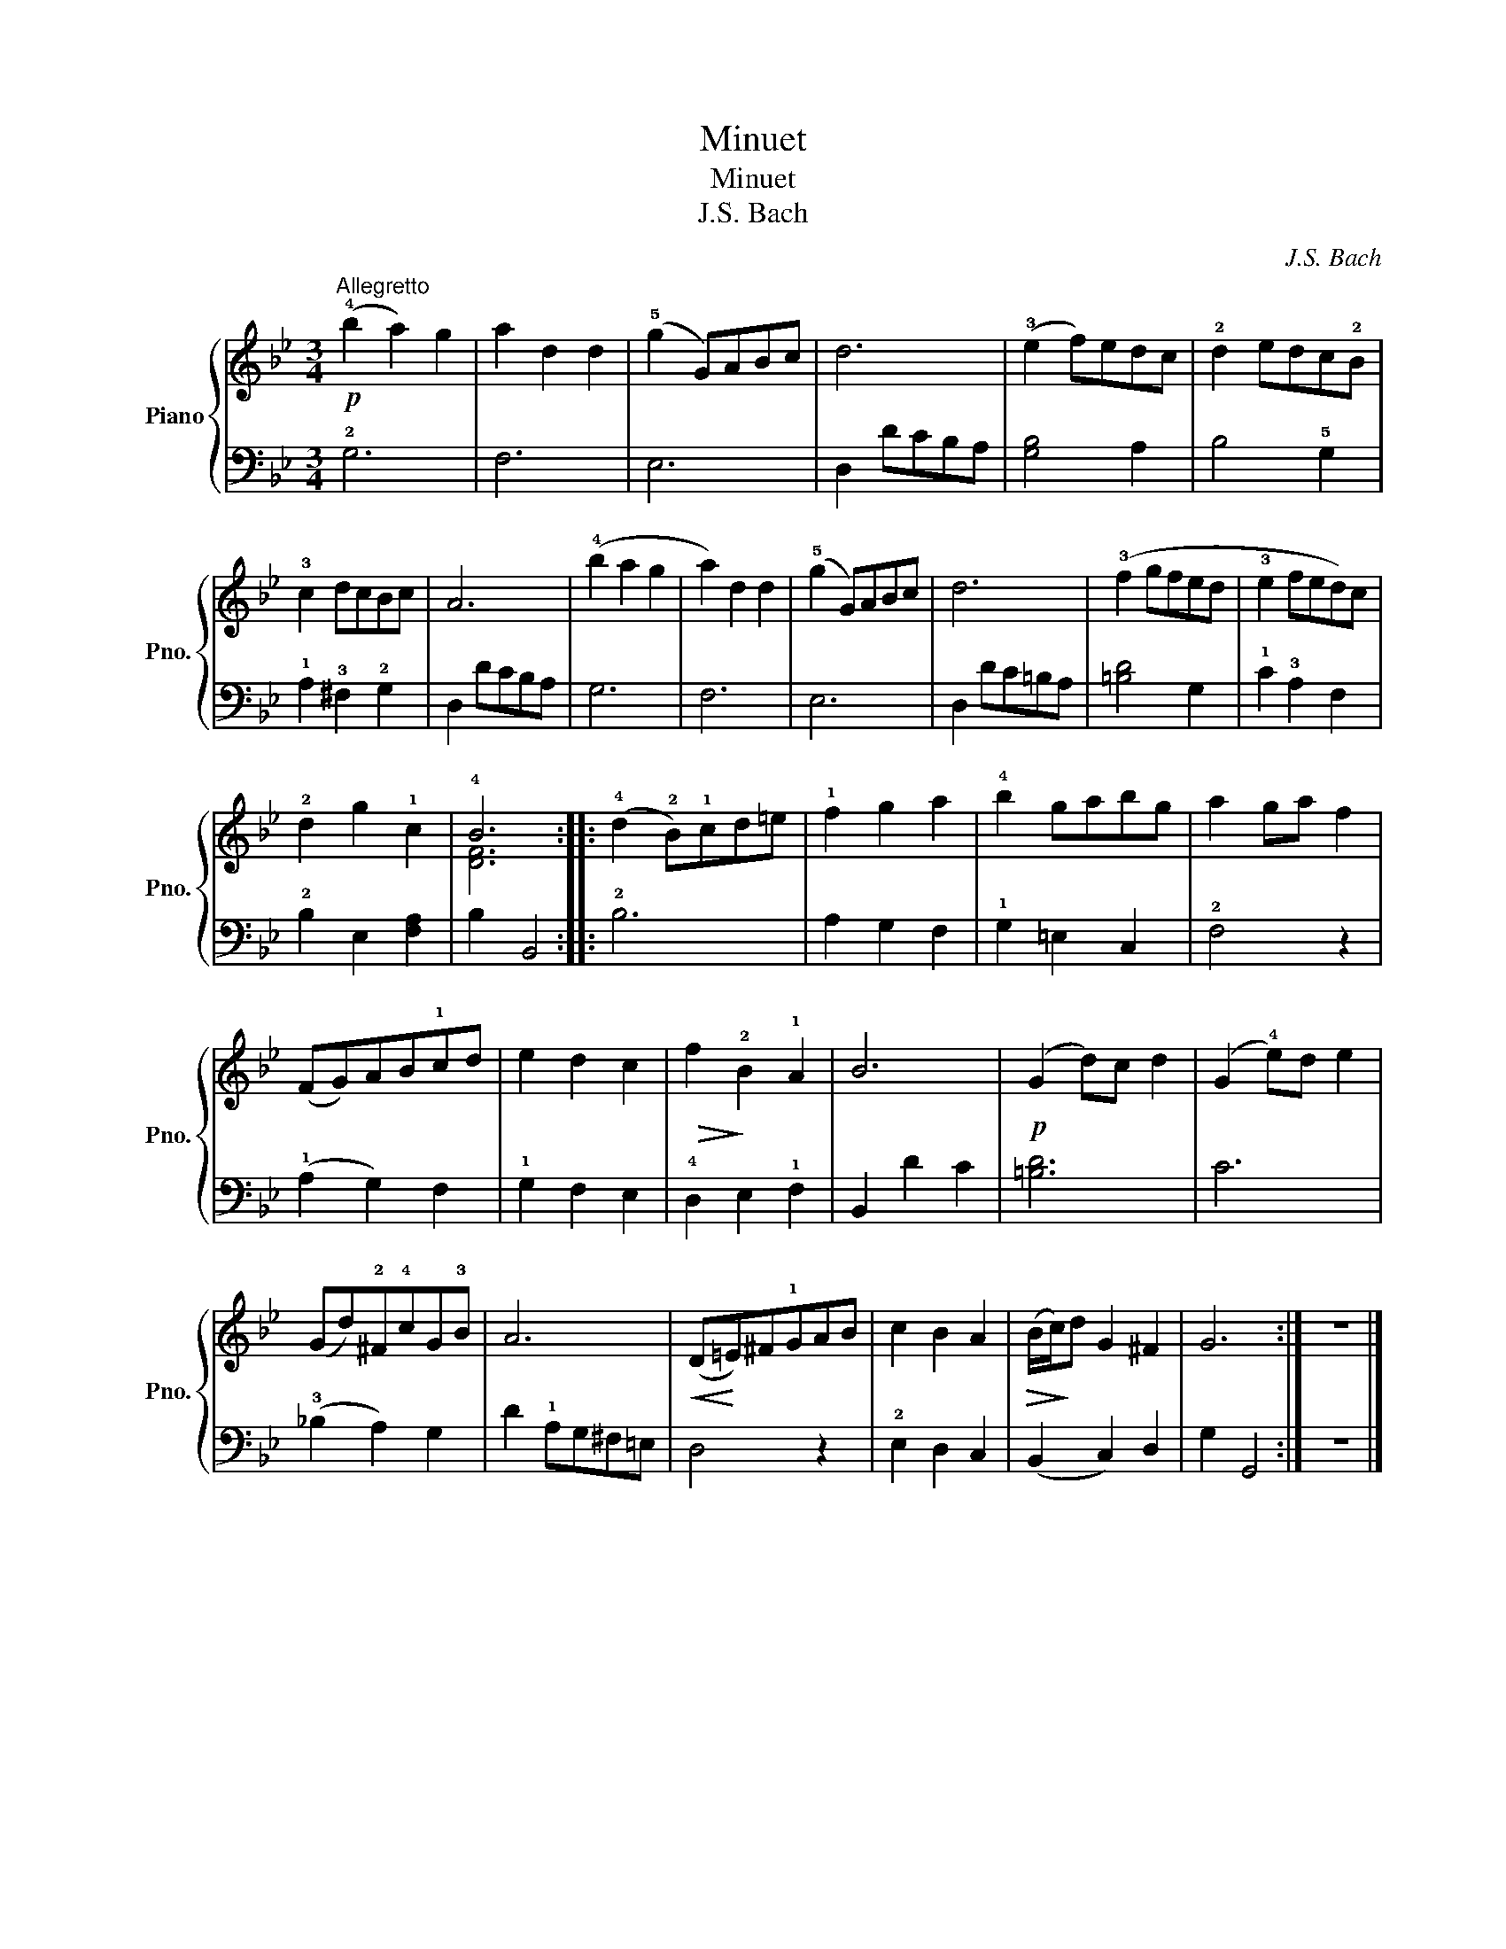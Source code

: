 X:1
T:Minuet
T:Minuet
T:J.S. Bach
C:J.S. Bach
%%score { ( 1 3 ) | 2 }
L:1/8
M:3/4
K:Bb
V:1 treble nm="Piano" snm="Pno."
V:3 treble 
V:2 bass 
V:1
"^Allegretto"!p! (!4!b2 a2) g2 | a2 d2 d2 | (!5!g2 G)ABc | d6 | (!3!e2 f)edc | !2!d2 edc!2!B | %6
 !3!c2 dcBc | A6 | (!4!b2 a2 g2 | a2) d2 d2 | (!5!g2 G)ABc | d6 | (!3!f2 gfed | !3!e2 fed)c | %14
 !2!d2 g2 !1!c2 | !4!B6 :: (!4!d2 !2!B)!1!cd=e | !1!f2 g2 a2 | !4!b2 gabg | a2 ga f2 | %20
 (FG)AB!1!cd | e2 d2 c2 |!>(! f2!>)! !2!B2 !1!A2 | B6 |!p! (G2 d)c d2 | (G2 !4!e)d e2 | %26
 (Gd)!2!^F!4!cG!3!B | A6 |!<(! (D!<)!=E)^F!1!GAB | c2 B2 A2 |!>(! (B/!>)!c/)d G2 ^F2 | G6 :| z6 |] %33
V:2
 !2!G,6 | F,6 | E,6 | D,2 DCB,A, | [G,B,]4 A,2 | B,4 !5!G,2 | !1!A,2 !3!^F,2 !2!G,2 | D,2 DCB,A, | %8
 G,6 | F,6 | E,6 | D,2 DC=B,A, | [=B,D]4 G,2 | !1!C2 !3!A,2 F,2 | !2!B,2 E,2 [F,A,]2 | B,2 B,,4 :: %16
 !2!B,6 | A,2 G,2 F,2 | !1!G,2 =E,2 C,2 | !2!F,4 z2 | (!1!A,2 G,2) F,2 | !1!G,2 F,2 E,2 | %22
 !4!D,2 E,2 !1!F,2 | B,,2 D2 C2 | [=B,D]6 | C6 | (!3!!courtesy!_B,2 A,2) G,2 | D2 !1!A,G,^F,=E, | %28
 D,4 z2 | !2!E,2 D,2 C,2 | (B,,2 C,2) D,2 | G,2 G,,4 :| z6 |] %33
V:3
 x6 | x6 | x6 | x6 | x6 | x6 | x6 | x6 | x6 | x6 | x6 | x6 | x6 | x6 | x6 | [DF]6 :: x6 | x6 | x6 | %19
 x6 | x6 | x6 | x6 | x6 | x6 | x6 | x6 | x6 | x6 | x6 | x6 | x6 :| x6 |] %33

